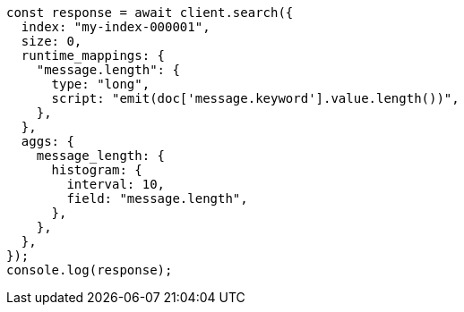 // This file is autogenerated, DO NOT EDIT
// Use `node scripts/generate-docs-examples.js` to generate the docs examples

[source, js]
----
const response = await client.search({
  index: "my-index-000001",
  size: 0,
  runtime_mappings: {
    "message.length": {
      type: "long",
      script: "emit(doc['message.keyword'].value.length())",
    },
  },
  aggs: {
    message_length: {
      histogram: {
        interval: 10,
        field: "message.length",
      },
    },
  },
});
console.log(response);
----
